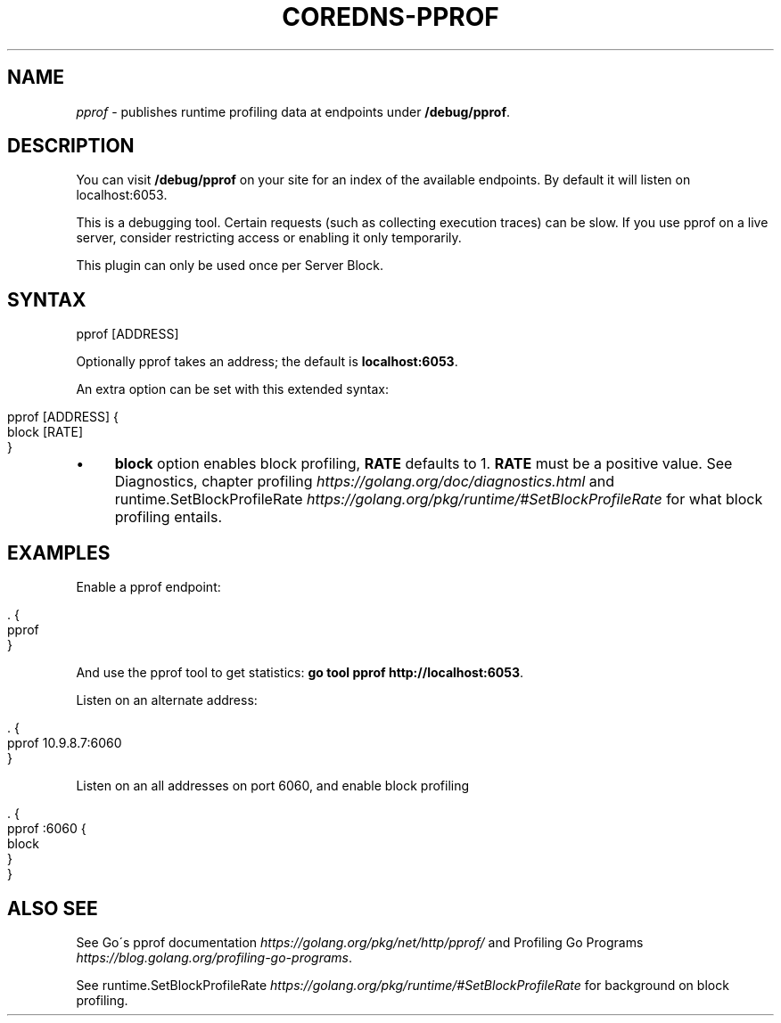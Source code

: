 .\" generated with Ronn/v0.7.3
.\" http://github.com/rtomayko/ronn/tree/0.7.3
.
.TH "COREDNS\-PPROF" "7" "March 2019" "CoreDNS" "CoreDNS plugins"
.
.SH "NAME"
\fIpprof\fR \- publishes runtime profiling data at endpoints under \fB/debug/pprof\fR\.
.
.SH "DESCRIPTION"
You can visit \fB/debug/pprof\fR on your site for an index of the available endpoints\. By default it will listen on localhost:6053\.
.
.P
This is a debugging tool\. Certain requests (such as collecting execution traces) can be slow\. If you use pprof on a live server, consider restricting access or enabling it only temporarily\.
.
.P
This plugin can only be used once per Server Block\.
.
.SH "SYNTAX"
.
.nf

pprof [ADDRESS]
.
.fi
.
.P
Optionally pprof takes an address; the default is \fBlocalhost:6053\fR\.
.
.P
An extra option can be set with this extended syntax:
.
.IP "" 4
.
.nf

pprof [ADDRESS] {
   block [RATE]
}
.
.fi
.
.IP "" 0
.
.IP "\(bu" 4
\fBblock\fR option enables block profiling, \fBRATE\fR defaults to 1\. \fBRATE\fR must be a positive value\. See Diagnostics, chapter profiling \fIhttps://golang\.org/doc/diagnostics\.html\fR and runtime\.SetBlockProfileRate \fIhttps://golang\.org/pkg/runtime/#SetBlockProfileRate\fR for what block profiling entails\.
.
.IP "" 0
.
.SH "EXAMPLES"
Enable a pprof endpoint:
.
.IP "" 4
.
.nf

\&\. {
    pprof
}
.
.fi
.
.IP "" 0
.
.P
And use the pprof tool to get statistics: \fBgo tool pprof http://localhost:6053\fR\.
.
.P
Listen on an alternate address:
.
.IP "" 4
.
.nf

\&\. {
    pprof 10\.9\.8\.7:6060
}
.
.fi
.
.IP "" 0
.
.P
Listen on an all addresses on port 6060, and enable block profiling
.
.IP "" 4
.
.nf

\&\. {
    pprof :6060 {
       block
    }
}
.
.fi
.
.IP "" 0
.
.SH "ALSO SEE"
See Go\'s pprof documentation \fIhttps://golang\.org/pkg/net/http/pprof/\fR and Profiling Go Programs \fIhttps://blog\.golang\.org/profiling\-go\-programs\fR\.
.
.P
See runtime\.SetBlockProfileRate \fIhttps://golang\.org/pkg/runtime/#SetBlockProfileRate\fR for background on block profiling\.
